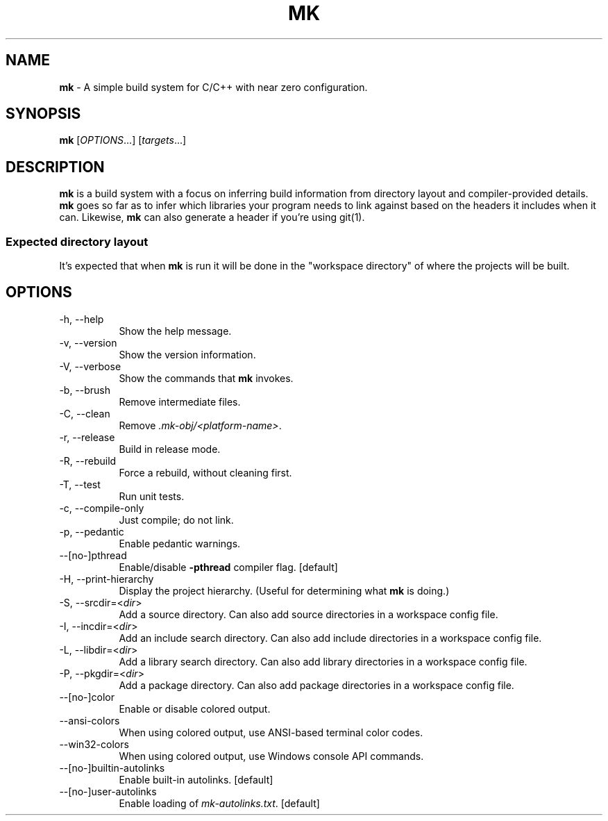 .TH MK 1
.SH NAME
\fBmk\fR \- A simple build system for C/C++ with near zero configuration.
.SH SYNOPSIS
.B mk
[\fIOPTIONS\fR...]
[\fItargets\fR...]
.SH DESCRIPTION
\fBmk\fR is a build system with a focus on inferring build information from
directory layout and compiler-provided details.
\fBmk\fR goes so far as to infer which libraries your program needs to link
against based on the headers it includes when it can.
Likewise, \fBmk\fR can also generate a header if you're using git(1).
.SS Expected directory layout
It's expected that when \fBmk\fR is run it will be done in the "workspace directory"
of where the projects will be built.
.SH OPTIONS
.TP 8n
\-h, \-\-help
Show the help message.
.TP 8n
\-v, \-\-version
Show the version information.
.TP 8n
\-V, \-\-verbose
Show the commands that \fBmk\fR invokes.
.TP 8n
\-b, \-\-brush
Remove intermediate files.
.TP 8n
\-C, \-\-clean
Remove \fI.mk-obj/<platform-name>\fR.
.TP 8n
\-r, \-\-release
Build in release mode.
.TP 8n
\-R, \-\-rebuild
Force a rebuild, without cleaning first.
.TP 8n
\-T, \-\-test
Run unit tests.
.TP 8n
\-c, \-\-compile\-only
Just compile; do not link.
.TP 8n
\-p, \-\-pedantic
Enable pedantic warnings.
.TP 8n
\-\-[no\-]pthread
Enable/disable \fB\-pthread\fR compiler flag. [default]
.TP 8n
\-H, \-\-print-hierarchy
Display the project hierarchy. (Useful for determining what \fBmk\fR is doing.)
.TP 8n
\-S, \-\-srcdir=<\fIdir\fR>
Add a source directory. Can also add source directories in a workspace config file.
.TP 8n
\-I, \-\-incdir=<\fIdir\fR>
Add an include search directory. Can also add include directories in a workspace config file.
.TP 8n
\-L, \-\-libdir=<\fIdir\fR>
Add a library search directory. Can also add library directories in a workspace config file.
.TP 8n
\-P, \-\-pkgdir=<\fIdir\fR>
Add a package directory. Can also add package directories in a workspace config file.
.TP 8n
\-\-[no\-]color
Enable or disable colored output.
.TP 8n
\-\-ansi\-colors
When using colored output, use ANSI-based terminal color codes.
.TP 8n
\-\-win32\-colors
When using colored output, use Windows console API commands.
.TP 8n
\-\-[no\-]builtin\-autolinks
Enable built\-in autolinks. [default]
.TP 8n
\-\-[no\-]user\-autolinks
Enable loading of \fImk\-autolinks.txt\fR. [default]

